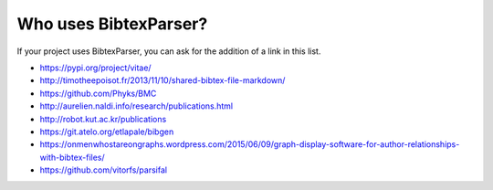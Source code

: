 Who uses BibtexParser?
======================

If your project uses BibtexParser, you can ask for the addition of a link in this list.

* https://pypi.org/project/vitae/
* http://timotheepoisot.fr/2013/11/10/shared-bibtex-file-markdown/
* https://github.com/Phyks/BMC
* http://aurelien.naldi.info/research/publications.html
* http://robot.kut.ac.kr/publications
* https://git.atelo.org/etlapale/bibgen
* https://onmenwhostareongraphs.wordpress.com/2015/06/09/graph-display-software-for-author-relationships-with-bibtex-files/
* https://github.com/vitorfs/parsifal
